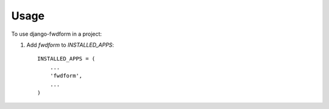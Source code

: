 ========
Usage
========

To use django-fwdform in a project::

1. Add `fwdform` to `INSTALLED_APPS`::

    INSTALLED_APPS = (
        ...
        'fwdform',
        ...
    )
   